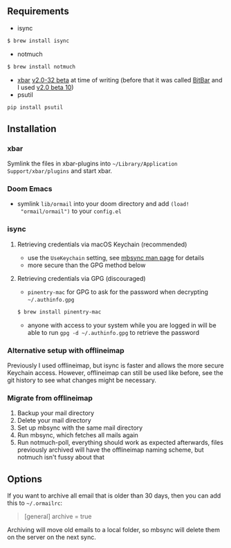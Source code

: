 ** Requirements
- isync
#+BEGIN_SRC sh
$ brew install isync
#+END_SRC
- notmuch
#+BEGIN_SRC sh
$ brew install notmuch
#+END_SRC
- [[https://github.com/matryer/xbar][xbar]] [[https://github.com/matryer/xbar/releases/tag/v2.0.32-beta][v2.0-32 beta]] at time of writing (before that it was called [[https://github.com/matryer/bitbar][BitBar]] and I used [[https://github.com/matryer/bitbar/releases/tag/v2.0.0-beta10][v2.0 beta 10]])
- psutil
#+begin_src sh
pip install psutil
#+end_src

** Installation
*** xbar
Symlink the files in xbar-plugins into =~/Library/Application
Support/xbar/plugins= and start xbar.
*** Doom Emacs
- symlink =lib/ormail= into your doom directory and add =(load!
  "ormail/ormail")= to your =config.el=
*** isync
**** Retrieving credentials via macOS Keychain (recommended)
- use the =UseKeychain= setting, see [[https://www.mankier.com/1/mbsync][mbsync man page]] for details
- more secure than the GPG method below

**** Retrieving credentials via GPG (discouraged)
- =pinentry-mac= for GPG to ask for the password when decrypting
  =~/.authinfo.gpg=
#+BEGIN_SRC sh
$ brew install pinentry-mac
#+END_SRC
- anyone with access to your system while you are logged in will be able to run
  =gpg -d ~/.authinfo.gpg= to retrieve the password

*** Alternative setup with offlineimap
Previously I used offlineimap, but isync is faster and allows the more secure
Keychain access. However, offlineimap can still be used like before, see the git
history to see what changes might be necessary.

*** Migrate from offlineimap
1. Backup your mail directory
2. Delete your mail directory
3. Set up mbsync with the same mail directory
4. Run mbsync, which fetches all mails again
5. Run notmuch-poll, everything should work as expected afterwards, files
   previously archived will have the offlineimap naming scheme, but notmuch
   isn't fussy about that

** Options
If you want to archive all email that is older than 30 days, then you can
add this to =~/.ormailrc=:
#+BEGIN_QUOTE ini
[general]
archive = true
#+END_QUOTE

Archiving will move old emails to a local folder, so mbsync will delete
them on the server on the next sync.
